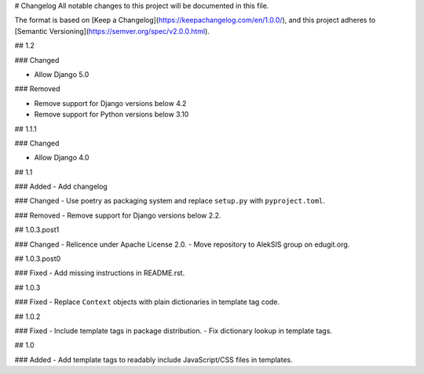 # Changelog
All notable changes to this project will be documented in this file.

The format is based on [Keep a Changelog](https://keepachangelog.com/en/1.0.0/),
and this project adheres to [Semantic Versioning](https://semver.org/spec/v2.0.0.html).

## 1.2

### Changed

- Allow Django 5.0

### Removed

- Remove support for Django versions below 4.2
- Remove support for Python versions below 3.10

## 1.1.1

### Changed

- Allow Django 4.0

## 1.1

### Added
- Add changelog

### Changed
- Use poetry as packaging system and replace ``setup.py`` with ``pyproject.toml``.

### Removed
- Remove support for Django versions below 2.2.

## 1.0.3.post1

### Changed
- Relicence under Apache License 2.0.
- Move repository to AlekSIS group on edugit.org.

## 1.0.3.post0

### Fixed
- Add missing instructions in README.rst.

## 1.0.3

### Fixed
- Replace ``Context`` objects with plain dictionaries in template tag code.

## 1.0.2

### Fixed
- Include template tags in package distribution.
- Fix dictionary lookup in template tags.

## 1.0

### Added
- Add template tags to readably include JavaScript/CSS files in templates.
